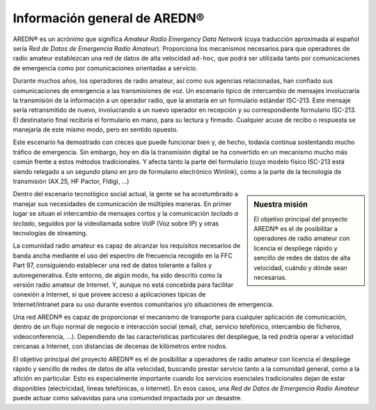 ====================================
Información general de AREDN |trade|
====================================

AREDN |trade| es un acrónimo que significa *Amateur Radio Emergency Data Network* (cuya traducción aproximada al español sería *Red de Datos de Emergencia Radio Amateur*). Proporciona los mecanismos necesarios para que operadores de radio amateur establezcan una red de datos de alta velocidad ``ad-hoc``, que podrá ser utilizada tanto por comunicaciones de emergencia como por comunicaciones orientadas a servicio.

Durante muchos años, los operadores de radio amateur, así como sus agencias relacionadas, han confiado sus comunicaciones de emergencia a las transmisiones de voz. Un escenario típico de intercambio de mensajes involucraría la transmisión de la información a un operador radio, que la anotaría en un formulario estándar ISC-213. Este mensaje sería retransmitido de nuevo, involucrando a un nuevo operador en recepción y su correspondiente formulario ISC-213. El destinatario final recibiría el formulario en mano, para su lectura y firmado. Cualquier acuse de recibo o respuesta se manejaría de este mismo modo, pero en sentido opuesto.

Este escenario ha demostrado con creces que puede funcionar bien y, de hecho, todavía continua sostentando mucho tráfico de emergencia. Sin embargo, hoy en día la transmisión digital se ha convertido en un mecanismo mucho más común frente a estos métodos tradicionales. Y afecta tanto la parte del formulario (cuyo modelo físico ISC-213 está siendo relegado a un segundo plano en pro de formulario electrónico Winlink), como a la parte de la tecnología de transmisión (AX.25, HF Pactor, Fldigi, ...)

.. sidebar:: Nuestra misión

   El objetivo principal del proyecto AREDN |trade| es el de posibilitar a operadores de radio amateur con licencia el despliege rápido y sencillo de redes de datos de alta velocidad, cuándo y dónde sean necesarias.

Dentro del escenario tecnológico social actual, la gente se ha acostumbrado a manejar sus necesidades de comunicación de múltiples maneras. En primer lugar se situan el intercambio de mensajes cortos y la comunicación *teclado a teclado*, seguidos por la videollamada sobre VoIP (Voz sobre IP) y otras tecnologías de streaming.

La comunidad radio amateur es capaz de alcanzar los requisitos necesarios de banda ancha mediante el uso del espectro de frecuencia recogido en la FFC Part 97, consiguiendo establecer una red de datos tolerante a fallos y autoregenerativa. Este entorno, de algún modo, ha sido descrito como la versión radio amateur de Internet. Y, aunque no está concebida para facilitar conexión a Internet, sí que provee acceso a aplicaciones típicas de Internet/intranet para su uso durante eventos comunitarios y/o situaciones de emergencia. 

Una red AREDN |trade| es capaz de proporcionar el mecanismo de transporte para cualquier aplicación de comunicación, dentro de un flujo normal de negocio e interacción social (email, chat, servicio telefónico, intercambio de ficheros, videoconferencia, ...). Dependiendo de las características particulares del despliegue, la red podría operar a velocidad cercanas a Internet, con distancias de decenas de kilómetros entre nodos.

El objetivo principal del proyecto AREDN |trade| es el de posibilitar a operadores de radio amateur con licencia el despliege rápido y sencillo de redes de datos de alta velocidad, buscando prestar servicio tanto a la comunidad general, como a la afición en particular. Esto es especialmente importante cuando los servicios esenciales tradicionales dejan de estar disponibles (electricidad, lineas telefónicas, o Internet). En esos casos, una *Red de Datos de Emergencia Radio Amateur* puede actuar como salvavidas para una comunidad impactada por un desastre.


.. |trade|  unicode:: U+00AE .. Registered Trademark SIGN
   :ltrim:
